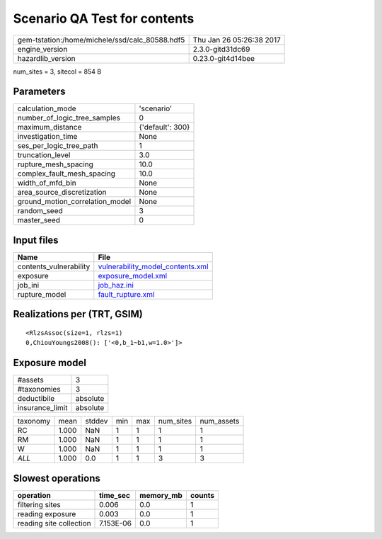 Scenario QA Test for contents
=============================

============================================== ========================
gem-tstation:/home/michele/ssd/calc_80588.hdf5 Thu Jan 26 05:26:38 2017
engine_version                                 2.3.0-gitd31dc69        
hazardlib_version                              0.23.0-git4d14bee       
============================================== ========================

num_sites = 3, sitecol = 854 B

Parameters
----------
=============================== ================
calculation_mode                'scenario'      
number_of_logic_tree_samples    0               
maximum_distance                {'default': 300}
investigation_time              None            
ses_per_logic_tree_path         1               
truncation_level                3.0             
rupture_mesh_spacing            10.0            
complex_fault_mesh_spacing      10.0            
width_of_mfd_bin                None            
area_source_discretization      None            
ground_motion_correlation_model None            
random_seed                     3               
master_seed                     0               
=============================== ================

Input files
-----------
====================== ======================================================================
Name                   File                                                                  
====================== ======================================================================
contents_vulnerability `vulnerability_model_contents.xml <vulnerability_model_contents.xml>`_
exposure               `exposure_model.xml <exposure_model.xml>`_                            
job_ini                `job_haz.ini <job_haz.ini>`_                                          
rupture_model          `fault_rupture.xml <fault_rupture.xml>`_                              
====================== ======================================================================

Realizations per (TRT, GSIM)
----------------------------

::

  <RlzsAssoc(size=1, rlzs=1)
  0,ChiouYoungs2008(): ['<0,b_1~b1,w=1.0>']>

Exposure model
--------------
=============== ========
#assets         3       
#taxonomies     3       
deductibile     absolute
insurance_limit absolute
=============== ========

======== ===== ====== === === ========= ==========
taxonomy mean  stddev min max num_sites num_assets
RC       1.000 NaN    1   1   1         1         
RM       1.000 NaN    1   1   1         1         
W        1.000 NaN    1   1   1         1         
*ALL*    1.000 0.0    1   1   3         3         
======== ===== ====== === === ========= ==========

Slowest operations
------------------
======================= ========= ========= ======
operation               time_sec  memory_mb counts
======================= ========= ========= ======
filtering sites         0.006     0.0       1     
reading exposure        0.003     0.0       1     
reading site collection 7.153E-06 0.0       1     
======================= ========= ========= ======